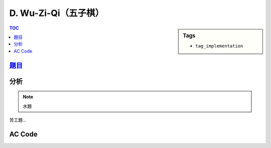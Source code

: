 ###################################################
D. Wu-Zi-Qi（五子棋）
###################################################

.. sidebar:: Tags

    - ``tag_implementation``

.. contents:: TOC
    :depth: 2

*******************************************************************************
`題目 <http://e-tutor.itsa.org.tw/e-Tutor/mod/programming/view.php?id=23190>`_
*******************************************************************************

************************
分析
************************

.. note:: 水題

苦工題…

************************
AC Code
************************

.. code-block:: cpp
    :linenos:

    #include <iostream>
    #include <vector>
    #include <algorithm>
    #include <cstring>
    #include <sstream>

    using namespace std;

    int map[20][20];

    int mystoi(string s) {
        int value = 0;
        int len = s.length();
        for (int i = 0; i < len; i++)
            value = value * 10 + s[i] - '0';
        return value;
    }

    int max5(int row, int col, int dr, int dc) {
        int max_ = map[row][col];
        for (int i = 1; i < 5; i++)
            max_ = max(max_, map[row + i * dr][col + i * dc]);
        return max_;
    }

    bool check5(int row, int col, int dr, int dc) {
        for (int i = 0; i < 5; i++)
            if (map[row + i * dr][col + i * dc] == -1)
                return false;
        for (int i = 1; i < 5; i++)
            if (map[row + i * dr][col + i * dc] % 2 != map[row][col] % 2)
                return false;

        int br1 = row + 5 * dr;
        int bc1 = col + 5 * dc;
        if (0 <= br1 && br1 <= 19 && 0 <= bc1 && bc1 <= 19 &&
            map[br1][bc1] != -1 && map[br1][bc1] % 2 == map[row][col] % 2)
            return false;

        int br2 = row + (-1) * dr;
        int bc2 = col + (-1) * dc;
        if (0 <= br2 && br2 <= 19 && 0 <= bc2 && bc2 <= 19 &&
            map[br2][bc2] != -1 && map[br2][bc2] % 2 == map[row][col] % 2)
            return false;

        return true;
    }

    void find_winner() {
        int earlist = 100000;

        // vertical
        for (int row = 0; row <= 15; row++)
            for (int col = 0; col <= 19; col++)
                if (check5(row, col, 1, 0))
                    earlist = min(earlist, max5(row, col, 1, 0));

        // horizontal
        for (int row = 0; row <= 19; row++)
            for (int col = 0; col <= 15; col++)
                if (check5(row, col, 0, 1))
                    earlist = min(earlist, max5(row, col, 0, 1));

        // main diagonal
        for (int row = 0; row <= 15; row++)
            for (int col = 0; col <= 15; col++)
                if (check5(row, col, 1, 1))
                    earlist = min(earlist, max5(row, col, 1, 1));

        // sub diagonal
        for (int row = 0; row <= 15; row++)
            for (int col = 4; col <= 19; col++)
                if (check5(row, col, 1, -1))
                    earlist = min(earlist, max5(row, col, 1, -1));

        // output
        if (earlist == 100000)
            cout << "T\n";
        else if (earlist % 2 == 0)
            cout << "A\n";
        else
            cout << "B\n";
    }

    int main() {
        ios::sync_with_stdio(false);

        int T;
        cin >> T;

        string temp;
        getline(cin, temp); // eat the endl

        while (T--) {
            memset(map, -1, sizeof(map));

            string sa;
            string sb;

            getline(cin, sa);
            getline(cin, sb);

            stringstream ss;
            string p;
            int level;

            ss << sa;
            level = 0;
            while (ss >> p) {
                int idx = ((p[2] == ',') ? 2 : 3);
                int row = mystoi(p.substr(1, idx - 1));
                int col = mystoi(p.substr(idx + 1, p.length() - idx - 1 - 1));

                map[row][col] = level;
                level += 2;
            }
            ss.clear();

            ss << sb;
            level = 1;
            while (ss >> p) {
                int idx = ((p[2] == ',') ? 2 : 3);
                int row = mystoi(p.substr(1, idx - 1));
                int col = mystoi(p.substr(idx + 1, p.length() - idx - 1 - 1));

                map[row][col] = level;
                level += 2;
            }

            find_winner();
        }

        return 0;
    }
